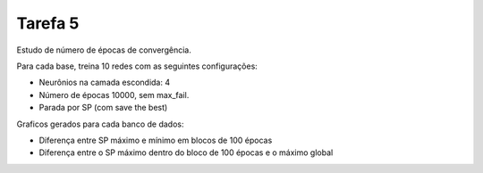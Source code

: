 Tarefa 5
========

Estudo de número de épocas de convergência.

Para cada base, treina 10 redes com as seguintes configurações:

- Neurônios na camada escondida: 4
- Número de épocas 10000, sem max_fail.
- Parada por SP (com save the best)

Graficos gerados para cada banco de dados:

- Diferença entre SP máximo e mínimo em blocos de 100 épocas
- Diferença entre o SP máximo dentro do bloco de 100 épocas e o máximo global

